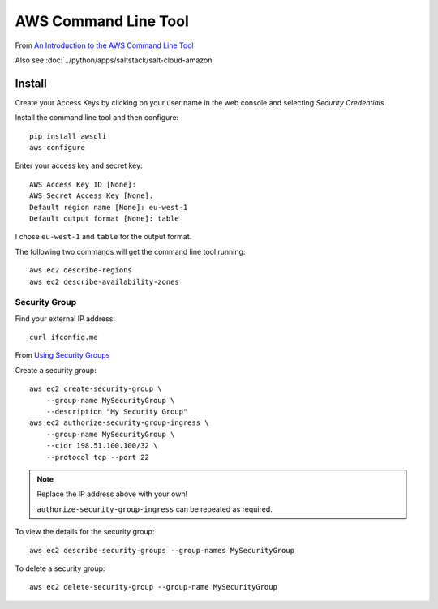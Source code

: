 AWS Command Line Tool
*********************

.. highlight:: bash

From `An Introduction to the AWS Command Line Tool`_

Also see :doc:`../python/apps/saltstack/salt-cloud-amazon`

Install
=======

Create your Access Keys by clicking on your user name in the web console and
selecting *Security Credentials*

Install the command line tool and then configure::

  pip install awscli
  aws configure

Enter your access key and secret key::

  AWS Access Key ID [None]:
  AWS Secret Access Key [None]:
  Default region name [None]: eu-west-1
  Default output format [None]: table

I chose ``eu-west-1`` and ``table`` for the output format.

The following two commands will get the command line tool running::

  aws ec2 describe-regions
  aws ec2 describe-availability-zones

Security Group
--------------

Find your external IP address::

  curl ifconfig.me

From `Using Security Groups`_

Create a security group::

  aws ec2 create-security-group \
      --group-name MySecurityGroup \
      --description "My Security Group"
  aws ec2 authorize-security-group-ingress \
      --group-name MySecurityGroup \
      --cidr 198.51.100.100/32 \
      --protocol tcp --port 22

.. note::

  Replace the IP address above with your own!

  ``authorize-security-group-ingress`` can be repeated as required.

To view the details for the security group::

  aws ec2 describe-security-groups --group-names MySecurityGroup

To delete a security group::

  aws ec2 delete-security-group --group-name MySecurityGroup


.. _`An Introduction to the AWS Command Line Tool`: http://www.linux.com/learn/tutorials/761430-an-introduction-to-the-aws-command-line-tool
.. _`Using Security Groups`: http://docs.aws.amazon.com/cli/latest/userguide/cli-ec2-sg.html
